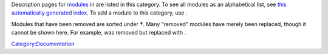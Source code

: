 Description pages for `modules <Documentation:Modules>`__ in are listed in this category. To see all modules as an alphabetical list, see `this automatically generated index <Special:PrefixIndex/Documentation:Modules>`__. To add a module to this category, use .

Modules that have been removed are sorted under \ **†**\ . Many "removed" modules have merely been replaced, though it cannot be shown here. For example, was removed but replaced with .

`Category:Documentation <Category:Documentation>`__
